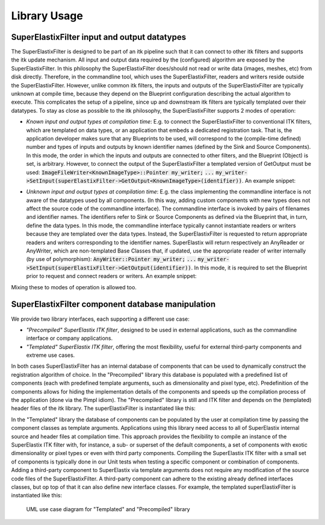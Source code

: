 ﻿.. _LibraryUsage:

Library Usage
=============

SuperElastixFilter input and output datatypes
---------------------------------------------

The SuperElastixFilter is designed to be part of an itk pipeline such that it can connect to other itk filters and supports the itk update mechanism. All input and output data required by the (configured) algorithm are exposed by the SuperElastixFilter. In this philosophy the SuperElastixFilter does/should not read or write data (images, meshes, etc) from disk directly. Therefore, in the commandline tool, which uses the SuperElastixFilter, readers and writers reside outside the SuperElastixFilter.
However, unlike common itk filters, the inputs and outputs of the SuperElastixFilter are typically unknown at compile time, because they depend on the Blueprint configuration describing the actual algorithm to execute. This complicates the setup of a pipeline, since up and downstream itk filters are typically templated over their datatypes.
To stay as close as possible to the itk philosophy, the SuperElastixFilter supports 2 modes of operation:

- *Known input and output types at compilation time*: E.g. to connect the SuperElastixFilter to conventional ITK filters, which are templated on data types, or an application that embeds a dedicated registration task. That is, the application developer makes sure that any Blueprints to be used, will correspond to the (compile-time defined) number and types of inputs and outputs by known identifier names (defined by the Sink and Source Components). In this mode, the order in which the inputs and outputs are connected to other filters, and the Blueprint (Object) is set, is arbitrary. However, to connect the output of the SuperElastixFilter a templated version of GetOutput must be used: :code:`ImageFileWriter<KnownImageType>::Pointer my_writer;` :code:`...` :code:`my_writer->SetInput(superElastixFilter->GetOutput<KnownImageType>(identifier))`. 
  An example snippet:
   
.. code-block:: c++
   :caption: Example usage if input and output types are known at compilation time
   :name: SuperElastixKnownIO

    // Set up the ITK reader
    using InputImageType = itk::Image<float,3>;
    using ImageReaderType = itk::ImageFileReader<InputImageType>;
    ImageReaderType::Pointer reader = ImageReaderType::New();
    reader->SetFileName( path );

    // Set up the ITK writer
    using OutputImageType = itk::Image<double,3>;
    using ImageWriterType = itk::ImageFileWriter<OutputImageType>;
    ImageWriterType::Pointer writer = ImageWriterType::New();
    writer->SetFileName( path );
    
    // Connect the ITK pipeline (in arbitary order)
    // Assume superElastixFilter was instantiated.
    superElastixFilter->SetInput( "FixedImage", reader->GetOutput());
    // The output of superElastixFilter needs to be made of OutputImageType explicitly.
    writer->SetInput(superElastixFilter->GetOutput<OutputImageType>( "ResultImage" ));
    // Assume blueprint was instantiated. It is requered that the blueprint defines the a source 
    // component the named "FixedImage" that corresponds to the InputImageType. This holds 
    // for the sink component "ResultImage" and OutputImageType. 
    superElastixFilter->SetBlueprint(blueprint);
    
    // Updating the writer makes the superElastixFilter first parse the blueprint and the 
    // connection before it executes.
    writer->Update();

- *Unknown input and output types at compilation time*: E.g. the class implementing the commandline interface is not aware of the datatypes used by all components. (In this way, adding custom components with new types does not affect the source code of the commandline interface). The commandline interface is invoked by pairs of filenames and identifier names. The identifiers refer to Sink or Source Components as defined via the Blueprint that, in turn, define the data types. In this mode, the commandline interface typically cannot instantiate readers or writers because they are templated over the data types. Instead, the SuperElastixFilter is requested to return appropriate readers and writers corresponding to the identifier names. SuperElastix will return respectively an AnyReader or AnyWriter, which are non-templated Base Classes that, if updated, use the appropriate reader of writer internally (by use of polymorphism): :code:`AnyWriter::Pointer my_writer;` :code:`...` :code:`my_writer->SetInput(superElastixFilter->GetOutput(identifier))`. In this mode, it is required to set the Blueprint prior to request and connect readers or writers. 
  An example snippet:

.. code-block:: c++
   :caption: Example usage if input and output types are unknown at compilation time
   :name: SuperElastixUnknownIO

    // Assume superElastixFilter and blueprint were instantiated.
    // Set Blueprint first, which defines a source component called "FixedImage" and a sink 
    // component called "ResultImage".
    superElastixFilter->SetBlueprint(blueprint);
    
    // Get AnyReader for "FixedImage", this triggers the parsing of the Blueprint.
    selx::AnyFileReader::Pointer reader = superElastixFilter->GetInputFileReader( "FixedImage" );
    reader->SetFileName( path );

    // Get AnyWriter for "ResultImage"
    selx::AnyFileWriter::Pointer writer = superElastixFilter->GetOutputFileWriter( "ResultImage" );
    writer->SetFileName( path );
    
    // Connect the ITK pipeline
    superElastixFilter->SetInput( "FixedImage", reader->GetOutput() );
    writer->SetInput( superElastixFilter->GetOutput( "ResultImage" ) );

    // Updating the writer makes the superElastixFilter to execute.
    writer->Update();

Mixing these to modes of operation is allowed too.

SuperElastixFilter component database manipulation
--------------------------------------------------

We provide two library interfaces, each supporting a different use case:

- *"Precompiled" SuperElastix ITK filter*, designed to be used in external applications, such as the commandline interface or company applications.
 
- *"Templated" SuperElastix ITK filter*, offering the most flexibility, useful for external third-party components and extreme use cases.

In both cases SuperElastixFilter has an internal database of components that can be used to dynamically construct the registration algorithm of choice.
In the "Precompiled" library this database is populated with a predefined list of components (each with predefined template arguments, such as dimensionality and pixel type, etc). Predefinition of the components allows for hiding the implementation details of the components and speeds up the compilation process of the application (done via the Pimpl idiom). The "Precompiled" library is still and ITK filter and depends on the (templated) header files of the itk library. The superElastixFilter is instantiated like this:

.. code-block:: c++
   :caption: Example usage of "Precompiled" SuperElastix ITK filter
   :name: SuperElastixFilterPrecompiled
  
   #include "selxSuperElastixFilter.h"
   selx::SuperElastixFilter::Pointer superElastixFilter = selx::SuperElastixFilter::New();

In the "Templated" library the database of components can be populated by the user at compilation time by passing the component classes as template arguments. Applications using this library need access to all of SuperElastix internal source and header files at compilation time. This approach provides the flexibility to compile an instance of the SuperElastix ITK filter with, for instance, a sub- or superset of the default components, a set of components with exotic dimensionality or pixel types or even with third party components. Compiling the SuperElastix ITK filter with a small set of components is typically done in our Unit tests when testing a specific component or combination of components. Adding a third-party component to SuperElastix via template arguments does not require any modification of the source code files of the SuperElastixFilter. A third-party component can adhere to the existing already defined interfaces classes, but op top of that it can also define new interface classes. For example, the templated superElastixFilter is instantiated like this:

.. code-block:: c++
  :caption: Example usage of "Templated" SuperElastix ITK filter
  :name: SuperElastixFilterTemplated

  #include "selxSuperElastixFilterCustomComponents.h"
  // ... and #include all headers of the components used
  
  /** Construct a list with user required components */
  using RegisterComponents =  TypeList< 
    ItkImageSourceComponent< 2, float >,
    DisplacementFieldItkImageFilterSinkComponent< 2, float >,
    ItkImageRegistrationMethodv4Component< 3, double, double >,
    ItkImageRegistrationMethodv4Component< 2, float, double >,
    ItkANTSNeighborhoodCorrelationImageToImageMetricv4Component< 2, float >,
    ItkMeanSquaresImageToImageMetricv4Component< 2, float, double  >,
    ItkGradientDescentOptimizerv4Component< double >,
    ItkAffineTransformComponent< double, 2 >,
    ItkTransformDisplacementFilterComponent< 2, float, double >,
    RegistrationControllerComponent< >
    >;

  SuperElastixFilterBase::Pointer superElastixFilter = 
    SuperElastixFilterCustomComponents< RegisterComponents >::New();

.. figure:: rendered/plantuml-1fc5bd95c100b65682bf7bef861a91018e46c238.png
      
      UML use case diagram for "Templated" and "Precompiled" library

      
.. ifconfig:: renderuml is 'True'
    
    .. uml::
    
      @startuml
      
      allow_mixing
      
      'style options 
      skinparam monochrome true
      skinparam circledCharacterRadius 0
      skinparam circledCharacterFontSize 0
      skinparam classAttributeIconSize 0
      hide empty members
      
      class SuperElastixFilterCustomComponents< "<CompontentA<> ... CompontentZ<>>" > {
        networkBuilderBase* m_NetworkBuilder = networkBuilder< CompontentA<>, ... , CompontentZ<> >
      }
      
      class SuperElastixFilterBase {
        "All ItkFilterMethods"
      }
      
      class SuperElastixFilter {
        networkBuilderBase* m_NetworkBuilder = networkBuilder< DefaultComponentList ...  >
      }          
      
      usecase (Application that embeds\nSuperElastix with\ndefault functionality) as DefaultApplication
      usecase (The SuperElastix\ncommandline\napplication) as CommandlineApplication
      usecase (Component\nunit tests) as UnitTest
      usecase (Third-party\nComponent\ndevelopment) as ThirdPartyComponentDevelopment
      
      SuperElastixFilterCustomComponents --|> SuperElastixFilterBase
      SuperElastixFilterCustomComponents -down-o UnitTest
      SuperElastixFilterCustomComponents -down-o ThirdPartyComponentDevelopment
      SuperElastixFilter --|> SuperElastixFilterBase
      SuperElastixFilter -down-o CommandlineApplication
      SuperElastixFilter -down-o DefaultApplication
      @enduml
